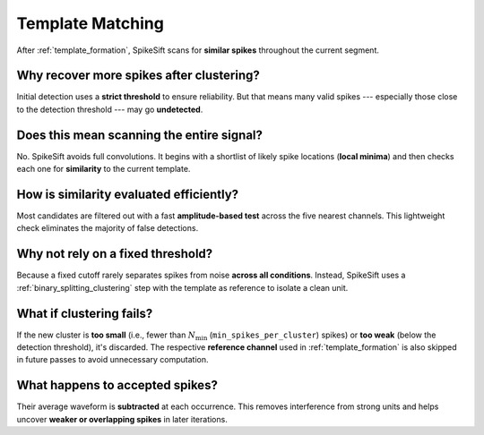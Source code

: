 .. _template_matching:

Template Matching
=================

After :ref:`template_formation`, SpikeSift scans for **similar spikes** throughout the current segment.

Why recover more spikes after clustering?
-----------------------------------------

Initial detection uses a **strict threshold** to ensure reliability. 
But that means many valid spikes --- especially those close to the detection threshold --- may go **undetected**.

Does this mean scanning the entire signal?
------------------------------------------

No. SpikeSift avoids full convolutions. 
It begins with a shortlist of likely spike locations (**local minima**) and then checks each one for **similarity** to the current template.

How is similarity evaluated efficiently?
----------------------------------------

Most candidates are filtered out with a fast **amplitude-based test** across the five nearest channels. 
This lightweight check eliminates the majority of false detections.

Why not rely on a fixed threshold?
----------------------------------

Because a fixed cutoff rarely separates spikes from noise **across all conditions**. 
Instead, SpikeSift uses a :ref:`binary_splitting_clustering` step with the template as reference to isolate a clean unit.

What if clustering fails?
-------------------------

If the new cluster is **too small** (i.e., fewer than :math:`N_{\min}` (``min_spikes_per_cluster``) spikes) or **too weak** (below the detection threshold), it's discarded. 
The respective **reference channel** used in :ref:`template_formation` is also skipped in future passes to avoid unnecessary computation.

What happens to accepted spikes?
--------------------------------

Their average waveform is **subtracted** at each occurrence. 
This removes interference from strong units and helps uncover **weaker or overlapping spikes** in later iterations.
